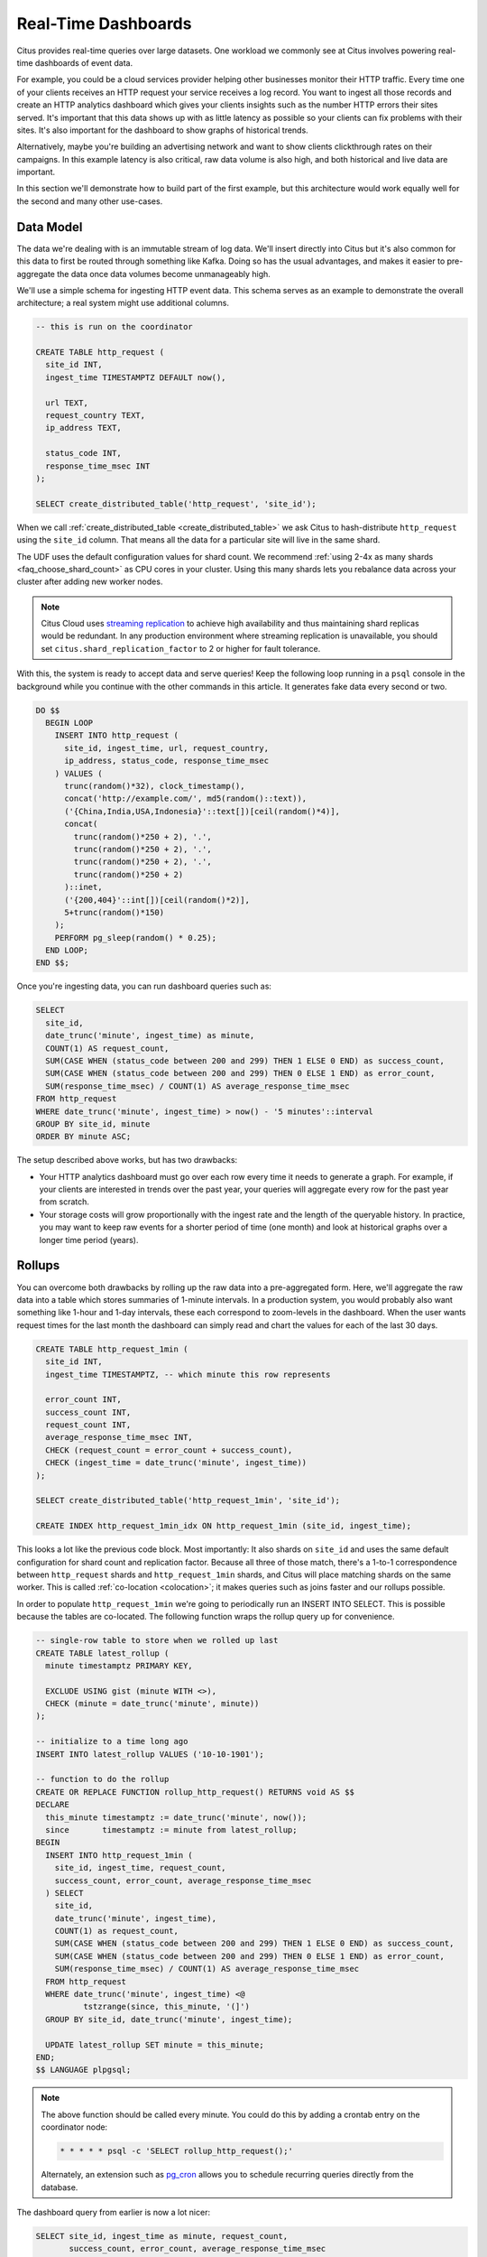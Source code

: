 .. highlight:: postgresql

.. _rt_use_case:

Real-Time Dashboards
====================

Citus provides real-time queries over large datasets. One workload we commonly see at
Citus involves powering real-time dashboards of event data.

For example, you could be a cloud services provider helping other businesses monitor their
HTTP traffic. Every time one of your clients receives an HTTP request your service
receives a log record. You want to ingest all those records and create an HTTP analytics
dashboard which gives your clients insights such as the number HTTP errors their sites
served. It's important that this data shows up with as little latency as possible so your
clients can fix problems with their sites. It's also important for the dashboard to show
graphs of historical trends.

Alternatively, maybe you're building an advertising network and want to show clients
clickthrough rates on their campaigns. In this example latency is also critical, raw data
volume is also high, and both historical and live data are important.

In this section we'll demonstrate how to build part of the first example, but this
architecture would work equally well for the second and many other use-cases.

Data Model
----------

The data we're dealing with is an immutable stream of log data. We'll insert directly into
Citus but it's also common for this data to first be routed through something like Kafka.
Doing so has the usual advantages, and makes it easier to pre-aggregate the data once data
volumes become unmanageably high.

We'll use a simple schema for ingesting HTTP event data. This schema serves as an example
to demonstrate the overall architecture; a real system might use additional columns.

.. code-block:: sql

  -- this is run on the coordinator

  CREATE TABLE http_request (
    site_id INT,
    ingest_time TIMESTAMPTZ DEFAULT now(),

    url TEXT,
    request_country TEXT,
    ip_address TEXT,

    status_code INT,
    response_time_msec INT
  );

  SELECT create_distributed_table('http_request', 'site_id');

When we call :ref:`create_distributed_table <create_distributed_table>`
we ask Citus to hash-distribute ``http_request`` using the ``site_id`` column. That means
all the data for a particular site will live in the same shard.

The UDF uses the default configuration values for shard count. We
recommend :ref:`using 2-4x as many shards <faq_choose_shard_count>` as
CPU cores in your cluster. Using this many shards lets you rebalance
data across your cluster after adding new worker nodes.

.. NOTE::

  Citus Cloud uses `streaming replication <https://www.postgresql.org/docs/current/static/warm-standby.html>`_ to achieve high availability and thus maintaining shard replicas would be redundant. In any production environment where streaming replication is unavailable, you should set ``citus.shard_replication_factor`` to 2 or higher for fault tolerance.

With this, the system is ready to accept data and serve queries! Keep the following loop running in a ``psql`` console in the background while you continue with the other commands in this article. It generates fake data every second or two.

.. code-block:: postgres

  DO $$
    BEGIN LOOP
      INSERT INTO http_request (
        site_id, ingest_time, url, request_country,
        ip_address, status_code, response_time_msec
      ) VALUES (
        trunc(random()*32), clock_timestamp(),
        concat('http://example.com/', md5(random()::text)),
        ('{China,India,USA,Indonesia}'::text[])[ceil(random()*4)],
        concat(
          trunc(random()*250 + 2), '.',
          trunc(random()*250 + 2), '.',
          trunc(random()*250 + 2), '.',
          trunc(random()*250 + 2)
        )::inet,
        ('{200,404}'::int[])[ceil(random()*2)],
        5+trunc(random()*150)
      );
      PERFORM pg_sleep(random() * 0.25);
    END LOOP;
  END $$;

Once you're ingesting data, you can run dashboard queries such as:

.. code-block:: sql

  SELECT
    site_id,
    date_trunc('minute', ingest_time) as minute,
    COUNT(1) AS request_count,
    SUM(CASE WHEN (status_code between 200 and 299) THEN 1 ELSE 0 END) as success_count,
    SUM(CASE WHEN (status_code between 200 and 299) THEN 0 ELSE 1 END) as error_count,
    SUM(response_time_msec) / COUNT(1) AS average_response_time_msec
  FROM http_request
  WHERE date_trunc('minute', ingest_time) > now() - '5 minutes'::interval
  GROUP BY site_id, minute
  ORDER BY minute ASC;

The setup described above works, but has two drawbacks:

* Your HTTP analytics dashboard must go over each row every time it needs to generate a
  graph. For example, if your clients are interested in trends over the past year, your
  queries will aggregate every row for the past year from scratch.
* Your storage costs will grow proportionally with the ingest rate and the length of the
  queryable history. In practice, you may want to keep raw events for a shorter period of
  time (one month) and look at historical graphs over a longer time period (years).

Rollups
-------

You can overcome both drawbacks by rolling up the raw data into a pre-aggregated form.
Here, we'll aggregate the raw data into a table which stores summaries of 1-minute
intervals. In a production system, you would probably also want something like 1-hour and
1-day intervals, these each correspond to zoom-levels in the dashboard. When the user
wants request times for the last month the dashboard can simply read and chart the values
for each of the last 30 days.

.. code-block:: sql

  CREATE TABLE http_request_1min (
    site_id INT,
    ingest_time TIMESTAMPTZ, -- which minute this row represents

    error_count INT,
    success_count INT,
    request_count INT,
    average_response_time_msec INT,
    CHECK (request_count = error_count + success_count),
    CHECK (ingest_time = date_trunc('minute', ingest_time))
  );

  SELECT create_distributed_table('http_request_1min', 'site_id');

  CREATE INDEX http_request_1min_idx ON http_request_1min (site_id, ingest_time);

This looks a lot like the previous code block. Most importantly: It also shards on
``site_id`` and uses the same default configuration for shard count and
replication factor. Because all three of those match, there's a 1-to-1
correspondence between ``http_request`` shards and ``http_request_1min`` shards,
and Citus will place matching shards on the same worker. This is called
:ref:`co-location <colocation>`; it makes queries such as joins faster and our rollups possible.

.. image:: /images/colocation.png
  :alt: co-location in citus

In order to populate ``http_request_1min`` we're going to periodically run
an INSERT INTO SELECT. This is possible because the tables are co-located.
The following function wraps the rollup query up for convenience.

.. code-block:: plpgsql

  -- single-row table to store when we rolled up last
  CREATE TABLE latest_rollup (
    minute timestamptz PRIMARY KEY,

    EXCLUDE USING gist (minute WITH <>),
    CHECK (minute = date_trunc('minute', minute))
  );

  -- initialize to a time long ago
  INSERT INTO latest_rollup VALUES ('10-10-1901');

  -- function to do the rollup
  CREATE OR REPLACE FUNCTION rollup_http_request() RETURNS void AS $$
  DECLARE
    this_minute timestamptz := date_trunc('minute', now());
    since       timestamptz := minute from latest_rollup;
  BEGIN
    INSERT INTO http_request_1min (
      site_id, ingest_time, request_count,
      success_count, error_count, average_response_time_msec
    ) SELECT
      site_id,
      date_trunc('minute', ingest_time),
      COUNT(1) as request_count,
      SUM(CASE WHEN (status_code between 200 and 299) THEN 1 ELSE 0 END) as success_count,
      SUM(CASE WHEN (status_code between 200 and 299) THEN 0 ELSE 1 END) as error_count,
      SUM(response_time_msec) / COUNT(1) AS average_response_time_msec
    FROM http_request
    WHERE date_trunc('minute', ingest_time) <@
            tstzrange(since, this_minute, '(]')
    GROUP BY site_id, date_trunc('minute', ingest_time);

    UPDATE latest_rollup SET minute = this_minute;
  END;
  $$ LANGUAGE plpgsql;

.. note::

  The above function should be called every minute. You could do this by
  adding a crontab entry on the coordinator node:

  .. code-block:: bash

    * * * * * psql -c 'SELECT rollup_http_request();'

  Alternately, an extension such as `pg_cron <https://github.com/citusdata/pg_cron>`_
  allows you to schedule recurring queries directly from the database.

The dashboard query from earlier is now a lot nicer:

.. code-block:: sql

  SELECT site_id, ingest_time as minute, request_count,
         success_count, error_count, average_response_time_msec
    FROM http_request_1min
   WHERE ingest_time > date_trunc('minute', now()) - '5 minutes'::interval;

Expiring Old Data
-----------------

The rollups make queries faster, but we still need to expire old data to avoid unbounded
storage costs. Simply decide how long you'd like to keep data for each granularity, and use standard queries to delete expired data. In the following example, we decided to
keep raw data for one day, and per-minute aggregations for one month:

.. code-block:: plpgsql

  DELETE FROM http_request WHERE ingest_time < now() - interval '1 day';
  DELETE FROM http_request_1min WHERE ingest_time < now() - interval '1 month';

In production you could wrap these queries in a function and call it every minute in a cron job.

Data expiration can go even faster by using table range partitioning on top of Citus hash distribution. See the :ref:`timeseries` section for a detailed example.

Those are the basics! We provided an architecture that ingests HTTP events and
then rolls up these events into their pre-aggregated form. This way, you can both store
raw events and also power your analytical dashboards with subsecond queries.


The next sections extend upon the basic architecture and show you how to resolve questions
which often appear.


Approximate Distinct Counts
---------------------------

A common question in HTTP analytics deals with :ref:`approximate distinct counts
<count_distinct>`: How many unique visitors visited your site over the last month?
Answering this question *exactly* requires storing the list of all previously-seen visitors
in the rollup tables, a prohibitively large amount of data. However an approximate answer
is much more manageable.

A datatype called hyperloglog, or HLL, can answer the query
approximately; it takes a surprisingly small amount of space to tell you
approximately how many unique elements are in a set. Its accuracy can be
adjusted. We'll use ones which, using only 1280 bytes, will be able to
count up to tens of billions of unique visitors with at most 2.2% error.

An equivalent problem appears if you want to run a global query, such as the number of
unique IP addresses which visited any of your client's sites over the last month. Without
HLLs this query involves shipping lists of IP addresses from the workers to the coordinator for
it to deduplicate. That's both a lot of network traffic and a lot of computation. By using
HLLs you can greatly improve query speed.

First you must install the HLL extension; `the github repo
<https://github.com/citusdata/postgresql-hll>`_ has instructions. Next, you have
to enable it:

.. code-block:: sql

  --------------------------------------------------------
  -- Run on all nodes ------------------------------------

  CREATE EXTENSION hll;

  -- allow SUM to work on hashvals (alias for hll_add_agg)
  CREATE AGGREGATE sum(hll_hashval) (
    SFUNC = hll_add_trans0,
    STYPE = internal,
    FINALFUNC = hll_pack
  );

.. note::

  This is not necessary on Citus Cloud, which has HLL already installed,
  along with other useful :ref:`cloud_extensions`.

Now we're ready to track IP addresses in our rollup with HLL. First
add a column to the rollup table.

.. code-block:: sql

  ALTER TABLE http_request_1min ADD COLUMN distinct_ip_addresses hll;

Next use our custom aggregation to populate the column. Just add it
to the query in our rollup function:

.. code-block:: diff

  @@ -1,10 +1,12 @@
    INSERT INTO http_request_1min (
      site_id, ingest_time, request_count,
      success_count, error_count, average_response_time_msec,
  +   distinct_ip_addresses
    ) SELECT
      site_id,
      minute,
      COUNT(1) as request_count,
      SUM(CASE WHEN (status_code between 200 and 299) THEN 1 ELSE 0 END) as success_count,
      SUM(CASE WHEN (status_code between 200 and 299) THEN 0 ELSE 1 END) as error_count,
      SUM(response_time_msec) / COUNT(1) AS average_response_time_msec,
  +   SUM(hll_hash_text(ip_address)) AS distinct_ip_addresses
    FROM http_request

Dashboard queries are a little more complicated, you have to read out the distinct
number of IP addresses by calling the ``hll_cardinality`` function:

.. code-block:: sql

  SELECT site_id, ingest_time as minute, request_count,
         success_count, error_count, average_response_time_msec,
         hll_cardinality(distinct_ip_addresses) AS distinct_ip_address_count
    FROM http_request_1min
   WHERE ingest_time > date_trunc('minute', now()) - interval '5 minutes';

HLLs aren't just faster, they let you do things you couldn't previously. Say we did our
rollups, but instead of using HLLs we saved the exact unique counts. This works fine, but
you can't answer queries such as "how many distinct sessions were there during this
one-week period in the past we've thrown away the raw data for?".

With HLLs, this is easy. You'll first need to inform Citus about the ``hll_union_agg``
aggregate function and its semantics. You do this by running the following:

.. code-block:: sql

  --------------------------------------------------------
  -- Run on all nodes ------------------------------------

  -- (not necessary on Citus Cloud)

  CREATE AGGREGATE sum (hll)
  (
    sfunc = hll_union_trans,
    stype = internal,
    finalfunc = hll_pack
  );


Now, when you call SUM over a collection of HLLs, PostgreSQL will return the HLL for us.
You can then compute distinct IP counts over a time period with the following query:

.. code-block:: sql

  SELECT hll_cardinality(SUM(distinct_ip_addresses))
  FROM http_request_1min
  WHERE ingest_time > date_trunc('minute', now()) - '5 minutes'::interval;

You can find more information on HLLs `in the project's GitHub repository
<https://github.com/aggregateknowledge/postgresql-hll>`_.

Unstructured Data with JSONB
----------------------------

Citus works well with Postgres' built-in support for unstructured data types. To
demonstrate this, let's keep track of the number of visitors which came from each country.
Using a semi-structure data type saves you from needing to add a column for every
individual country and ending up with rows that have hundreds of sparsely filled columns.
We have `a blog post
<https://www.citusdata.com/blog/2016/07/14/choosing-nosql-hstore-json-jsonb/>`_ explaining
which format to use for your semi-structured data. The post recommends JSONB, here we'll
demonstrate how to incorporate JSONB columns into your data model.

First, add the new column to our rollup table:

.. code-block:: sql

  ALTER TABLE http_request_1min ADD COLUMN country_counters JSONB;

Next, include it in the rollups by modifying the rollup function:

.. code-block:: diff

  @@ -1,14 +1,19 @@
    INSERT INTO http_request_1min (
      site_id, ingest_time, request_count,
      success_count, error_count, average_response_time_msec,
  +   country_counters
    ) SELECT
      site_id,
      minute,
      COUNT(1) as request_count,
      SUM(CASE WHEN (status_code between 200 and 299) THEN 1 ELSE 0 END) as success_c
      SUM(CASE WHEN (status_code between 200 and 299) THEN 0 ELSE 1 END) as error_cou
      SUM(response_time_msec) / COUNT(1) AS average_response_time_msec,
  - FROM http_request
  +   jsonb_object_agg(request_country, country_count) AS country_counters
  + FROM (
  +   SELECT *,
  +     count(1) OVER (
  +       PARTITION BY site_id, date_trunc('minute', ingest_time), request_country
  +     ) AS country_count
  +   FROM http_request
  + ) h

Now, if you want to get the number of requests which came from America in your dashboard,
your can modify the dashboard query to look like this:

.. code-block:: sql

  SELECT
    request_count, success_count, error_count, average_response_time_msec,
    COALESCE(country_counters->>'USA', '0')::int AS american_visitors
  FROM http_request_1min
  WHERE ingest_time > date_trunc('minute', now()) - '5 minutes'::interval;

.. raw:: html

  <script type="text/javascript">
  analytics.track('Doc', {page: 'real-time', section: 'ref'});
  </script>
